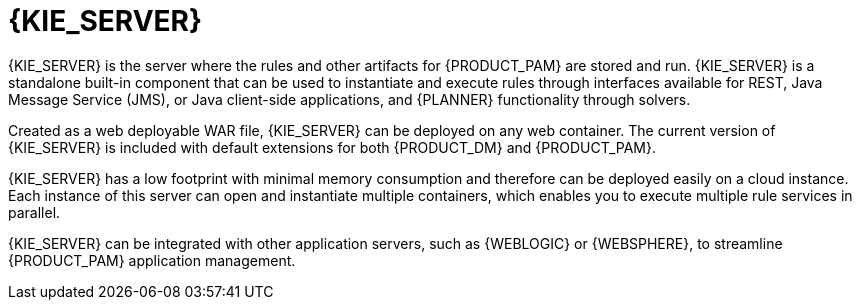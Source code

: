 [id='kie-server-con_{context}']
= {KIE_SERVER}

{KIE_SERVER} is the server where the rules and other artifacts for {PRODUCT_PAM} are stored and run. {KIE_SERVER} is a standalone built-in component that can be used to instantiate and execute rules through interfaces available for REST, Java Message Service (JMS), or Java client-side applications,
ifdef::PAM[]
as well as to manage processes, jobs,
endif::PAM[]
and {PLANNER} functionality through solvers.

Created as a web deployable WAR file, {KIE_SERVER} can be deployed on any web container. The current version of {KIE_SERVER} is included with default extensions for both {PRODUCT_DM} and {PRODUCT_PAM}.

{KIE_SERVER} has a low footprint with minimal memory consumption and therefore can be deployed easily on a cloud instance. Each instance of this server can open and instantiate multiple containers, which enables you to execute multiple rule services in parallel.

{KIE_SERVER} can be integrated with other application servers, such as {WEBLOGIC} or {WEBSPHERE}, to streamline {PRODUCT_PAM} application management.
